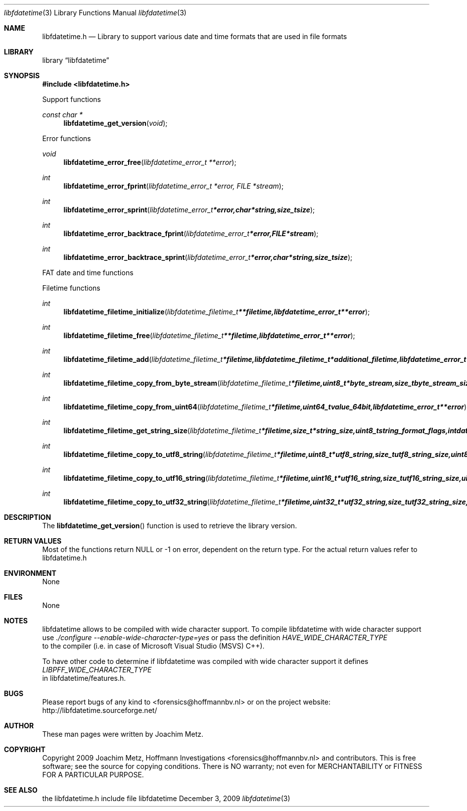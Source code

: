 .Dd December 3, 2009
.Dt libfdatetime 3
.Os libfdatetime
.Sh NAME
.Nm libfdatetime.h
.Nd Library to support various date and time formats that are used in file formats
.Sh LIBRARY
.Lb libfdatetime
.Sh SYNOPSIS
.In libfdatetime.h
.Pp
Support functions
.Ft const char *
.Fn libfdatetime_get_version "void"
.Pp
Error functions
.Ft void
.Fn libfdatetime_error_free "libfdatetime_error_t **error"
.Ft int
.Fn libfdatetime_error_fprint "libfdatetime_error_t *error, FILE *stream"
.Ft int
.Fn libfdatetime_error_sprint "libfdatetime_error_t *error, char *string, size_t size"
.Ft int
.Fn libfdatetime_error_backtrace_fprint "libfdatetime_error_t *error, FILE *stream"
.Ft int
.Fn libfdatetime_error_backtrace_sprint "libfdatetime_error_t *error, char *string, size_t size"
.Pp
FAT date and time functions
.Pp
Filetime functions
.Ft int
.Fn libfdatetime_filetime_initialize "libfdatetime_filetime_t **filetime, libfdatetime_error_t **error"
.Ft int
.Fn libfdatetime_filetime_free "libfdatetime_filetime_t **filetime, libfdatetime_error_t **error"
.Ft int
.Fn libfdatetime_filetime_add "libfdatetime_filetime_t *filetime, libfdatetime_filetime_t *additional_filetime, libfdatetime_error_t **error"
.Ft int
.Fn libfdatetime_filetime_copy_from_byte_stream "libfdatetime_filetime_t *filetime, uint8_t *byte_stream, size_t byte_stream_size, uint8_t byte_order, libfdatetime_error_t **error"
.Ft int
.Fn libfdatetime_filetime_copy_from_uint64 "libfdatetime_filetime_t *filetime, uint64_t value_64bit, libfdatetime_error_t **error"
.Ft int
.Fn libfdatetime_filetime_get_string_size "libfdatetime_filetime_t *filetime, size_t *string_size, uint8_t string_format_flags, int date_time_format, libfdatetime_error_t **error"
.Ft int
.Fn libfdatetime_filetime_copy_to_utf8_string "libfdatetime_filetime_t *filetime, uint8_t *utf8_string, size_t utf8_string_size, uint8_t string_format_flags, int date_time_format, libfdatetime_error_t **error"
.Ft int
.Fn libfdatetime_filetime_copy_to_utf16_string "libfdatetime_filetime_t *filetime, uint16_t *utf16_string, size_t utf16_string_size, uint8_t string_format_flags, int date_time_format, libfdatetime_error_t **error"
.Ft int
.Fn libfdatetime_filetime_copy_to_utf32_string "libfdatetime_filetime_t *filetime, uint32_t *utf32_string, size_t utf32_string_size, uint8_t string_format_flags, int date_time_format, libfdatetime_error_t **error"
.Sh DESCRIPTION
The
.Fn libfdatetime_get_version
function is used to retrieve the library version.
.Sh RETURN VALUES
Most of the functions return NULL or -1 on error, dependent on the return type. For the actual return values refer to libfdatetime.h
.Sh ENVIRONMENT
None
.Sh FILES
None
.Sh NOTES
libfdatetime allows to be compiled with wide character support.
To compile libfdatetime with wide character support use
.Ar ./configure --enable-wide-character-type=yes
or pass the definition
.Ar HAVE_WIDE_CHARACTER_TYPE
 to the compiler (i.e. in case of Microsoft Visual Studio (MSVS) C++).

To have other code to determine if libfdatetime was compiled with wide character support it defines
.Ar LIBPFF_WIDE_CHARACTER_TYPE
 in libfdatetime/features.h.

.Sh BUGS
Please report bugs of any kind to <forensics@hoffmannbv.nl> or on the project website:
http://libfdatetime.sourceforge.net/
.Sh AUTHOR
These man pages were written by Joachim Metz.
.Sh COPYRIGHT
Copyright 2009 Joachim Metz, Hoffmann Investigations <forensics@hoffmannbv.nl> and contributors.
This is free software; see the source for copying conditions. There is NO warranty; not even for MERCHANTABILITY or FITNESS FOR A PARTICULAR PURPOSE.
.Sh SEE ALSO
the libfdatetime.h include file
